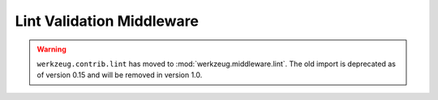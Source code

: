 Lint Validation Middleware
==========================

.. warning::
    ``werkzeug.contrib.lint`` has moved to
    :mod:`werkzeug.middleware.lint`. The old import is deprecated as of
    version 0.15 and will be removed in version 1.0.
